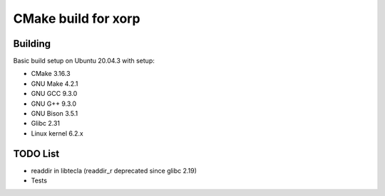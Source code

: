 ====================
CMake build for xorp
====================


Building
========

.. :code-block:
    mkdir build
    cd build
    cmake ..
    make -j$(nproc)


Basic build setup on Ubuntu 20.04.3 with setup:

* CMake 3.16.3

* GNU Make 4.2.1

* GNU GCC 9.3.0

* GNU G++ 9.3.0

* GNU Bison 3.5.1

* Glibc 2.31

* Linux kernel 6.2.x

TODO List
=========

* readdir in libtecla (readdir_r deprecated since glibc 2.19)

* Tests

